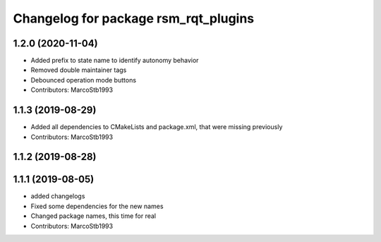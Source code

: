 ^^^^^^^^^^^^^^^^^^^^^^^^^^^^^^^^^^^^^
Changelog for package rsm_rqt_plugins
^^^^^^^^^^^^^^^^^^^^^^^^^^^^^^^^^^^^^

1.2.0 (2020-11-04)
------------------
* Added prefix to state name to identify autonomy behavior
* Removed double maintainer tags
* Debounced operation mode buttons
* Contributors: MarcoStb1993

1.1.3 (2019-08-29)
------------------
* Added all dependencies to CMakeLists and package.xml, that were missing previously
* Contributors: MarcoStb1993

1.1.2 (2019-08-28)
------------------

1.1.1 (2019-08-05)
------------------
* added changelogs
* Fixed some dependencies for the new names
* Changed package names, this time for real
* Contributors: MarcoStb1993
